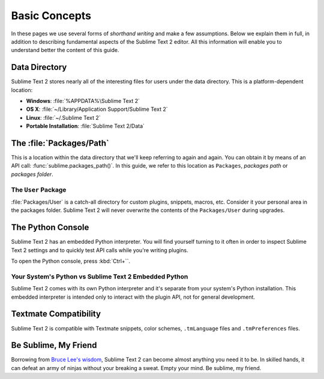 ==============
Basic Concepts
==============

.. Keep Sublime Text 2 here and use Sublime Text in the rest of the docs.

In these pages we use several forms of *shorthand writing* and make a few
assumptions. Below we explain them in full, in addition to describing
fundamental aspects of the Sublime Text 2 editor. All this information will
enable you to understand better the content of this guide.

Data Directory
==============

Sublime Text 2 stores nearly all of the interesting files for users under the
data directory. This is a platform-dependent location:

* **Windows**: :file:`%APPDATA%\Sublime Text 2`
* **OS X**: :file:`~/Library/Application Support/Sublime Text 2`
* **Linux**: :file:`~/.Sublime Text 2`
* **Portable Installation**: :file:`Sublime Text 2/Data`

The :file:`Packages/Path`
=========================

This is a location within the data directory that we'll keep referring to again
and again. You can obtain it by means of an API call:
:func:`sublime.packages_path()`. In this guide, we refer to this location
as ``Packages``, *packages path* or *packages folder*.

The ``User`` Package
^^^^^^^^^^^^^^^^^^^^

:file:`Packages/User` is a catch-all directory for custom plugins, snippets,
macros, etc. Consider it your personal area in the packages folder. Sublime
Text 2 will never overwrite the contents of the ``Packages/User`` during
upgrades.

The Python Console
==================

Sublime Text 2 has an embedded Python interpreter. You will find yourself
turning to it often in order to inspect Sublime Text 2 settings and to quickly
test API calls while you're writing plugins.

To open the Python console, press :kbd:`Ctrl+``.

Your System's Python vs Sublime Text 2 Embedded Python
^^^^^^^^^^^^^^^^^^^^^^^^^^^^^^^^^^^^^^^^^^^^^^^^^^^^^^

Sublime Text 2 comes with its own Python interpreter and it's separate from
your system's Python installation. This embedded interpreter is intended only
to interact with the plugin API, not for general development.

Textmate Compatibility
======================

Sublime Text 2 is compatible with Textmate snippets, color schemes,
``.tmLanguage`` files and ``.tmPreferences`` files.

Be Sublime, My Friend
=====================

Borrowing from `Bruce Lee's wisdom`_, Sublime Text 2 can become almost anything
you need it to be. In skilled hands, it can defeat an army of ninjas without
your breaking a sweat. Empty your mind. Be sublime, my friend.

.. _Bruce Lee's wisdom: http://www.youtube.com/watch?v=OW-cnizLDEE
